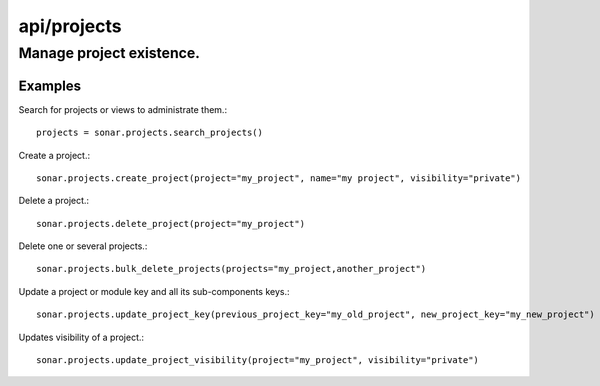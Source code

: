 ============
api/projects
============

Manage project existence.
_________________________

Examples
--------

Search for projects or views to administrate them.::

    projects = sonar.projects.search_projects()

Create a project.::

    sonar.projects.create_project(project="my_project", name="my project", visibility="private")

Delete a project.::

    sonar.projects.delete_project(project="my_project")

Delete one or several projects.::

    sonar.projects.bulk_delete_projects(projects="my_project,another_project")

Update a project or module key and all its sub-components keys.::

    sonar.projects.update_project_key(previous_project_key="my_old_project", new_project_key="my_new_project")

Updates visibility of a project.::

    sonar.projects.update_project_visibility(project="my_project", visibility="private")

